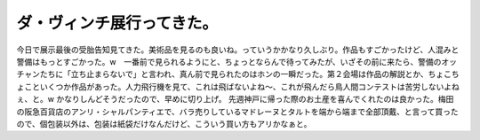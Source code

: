 ﻿ダ・ヴィンチ展行ってきた。
##########################


今日で展示最後の受胎告知見てきた。美術品を見るのも良いね。っていうかかなり久しぶり。作品もすごかったけど、人混みと警備はもっとすごかった。w　一番前で見られるようにと、ちょっとならんで待ってみたが、いざその前に来たら、警備のオッチャンたちに「立ち止まらないで」と言われ、真ん前で見られたのはホンの一瞬だった。第２会場は作品の解説とか、ちょこちょこといくつか作品があった。人力飛行機を見て、これは飛ばないよね～、これが飛んだら鳥人間コンテストは苦労しないよねぇ、と。w かなりしんどそうだったので、早めに切り上げ。
先週神戸に帰った際のお土産を喜んでくれたのは良かった。梅田の阪急百貨店のアンリ・シャルパンティエで、バラ売りしているマドレーヌとタルトを端から端まで全部頂戴、と言って買ったので、個包装以外は、包装は紙袋だけなんだけど、こういう買い方もアリかなぁと。



.. author:: mkouhei
.. categories:: 生活, 
.. tags::


